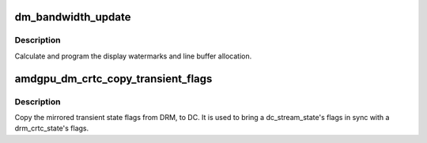 .. -*- coding: utf-8; mode: rst -*-
.. src-file: drivers/gpu/drm/amd/display/amdgpu_dm/amdgpu_dm.c

.. _`dm_bandwidth_update`:

dm_bandwidth_update
===================

.. c:function:: void dm_bandwidth_update(struct amdgpu_device *adev)

    program display watermarks

    :param struct amdgpu_device \*adev:
        amdgpu_device pointer

.. _`dm_bandwidth_update.description`:

Description
-----------

Calculate and program the display watermarks and line buffer allocation.

.. _`amdgpu_dm_crtc_copy_transient_flags`:

amdgpu_dm_crtc_copy_transient_flags
===================================

.. c:function:: void amdgpu_dm_crtc_copy_transient_flags(struct drm_crtc_state *crtc_state, struct dc_stream_state *stream_state)

    copy mirrored flags from DRM to DC

    :param struct drm_crtc_state \*crtc_state:
        the DRM CRTC state

    :param struct dc_stream_state \*stream_state:
        the DC stream state.

.. _`amdgpu_dm_crtc_copy_transient_flags.description`:

Description
-----------

Copy the mirrored transient state flags from DRM, to DC. It is used to bring
a dc_stream_state's flags in sync with a drm_crtc_state's flags.

.. This file was automatic generated / don't edit.

